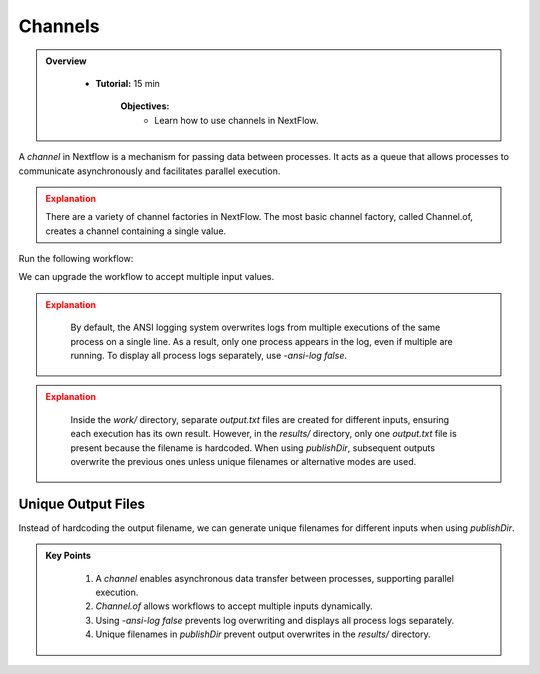 Channels
-------------------------

.. admonition:: Overview
   :class: Overview

    * **Tutorial:** 15 min

        **Objectives:**
            - Learn how to use channels in NextFlow.



A `channel` in Nextflow is a mechanism for passing data between processes. It acts as a queue that allows processes to communicate asynchronously and 
facilitates parallel execution.

.. code-block:: nextflow
    :linenos:

    process sayHello {

        publishDir 'results', mode: 'copy'

        input:
            val message

        output:
            path 'output.txt'

        script:
        """
        echo '$message' > output.txt
        """
    }

    params.message = '¡Buenos días!'

    workflow {
    
        // create a channel for inputs
        message_ch = Channel.of('Hello Channels!')
    
        // emit a greeting
        sayHello(message_ch)
    }

.. admonition:: Explanation
   :class: attention

   There are a variety of channel factories in NextFlow. The most basic channel factory, called Channel.of, creates a channel containing a single value.


Run the following workflow:

.. code-block:: bash
    :linenos:

    nextflow run 4_input.nf


We can upgrade the workflow to accept multiple input values.

.. code-block:: nextflow
    :linenos:

    workflow {
        message_ch = Channel.of('Hello','Bonjour','Holà')
        sayHello(message_ch)
    }



.. code-block:: bash
    :linenos:
    nextflow run 5_multiple_inputs.nf -ansi-log false

.. admonition:: Explanation
   :class: attention

    By default, the ANSI logging system overwrites logs from multiple executions of the same process on a single line. As a result, only one process 
    appears in the log, even if multiple are running. To display all process logs separately, use `-ansi-log false`.


.. admonition:: Explanation
   :class: attention

    Inside the `work/` directory, separate `output.txt` files are created for different inputs, ensuring each execution has its own result. However, 
    in the `results/` directory, only one `output.txt` file is present because the filename is hardcoded. When using `publishDir`, subsequent 
    outputs overwrite the previous ones unless unique filenames or alternative modes are used.

Unique Output Files
^^^^^^^^^^^^^^^^^^^^^

Instead of hardcoding the output filename, we can generate unique filenames for different inputs when using `publishDir`.

.. code-block:: bash
    :linenos:

    nextflow run 6_multiple_outputs.nf -ansi-log false


.. admonition:: Key Points
   :class: hint

    #. A `channel` enables asynchronous data transfer between processes, supporting parallel execution.  
    #. `Channel.of` allows workflows to accept multiple inputs dynamically.  
    #. Using `-ansi-log false` prevents log overwriting and displays all process logs separately.  
    #. Unique filenames in `publishDir` prevent output overwrites in the `results/` directory.  
